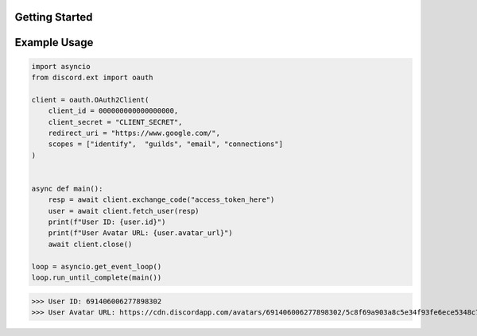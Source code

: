 Getting Started
===============

Example Usage
=============

.. code-block:: python

    import asyncio
    from discord.ext import oauth

    client = oauth.OAuth2Client(
        client_id = 000000000000000000,
        client_secret = "CLIENT_SECRET",
        redirect_uri = "https://www.google.com/",
        scopes = ["identify",  "guilds", "email", "connections"]
    )


    async def main():
        resp = await client.exchange_code("access_token_here")
        user = await client.fetch_user(resp)
        print(f"User ID: {user.id}")
        print(f"User Avatar URL: {user.avatar_url}")
        await client.close()

    loop = asyncio.get_event_loop()
    loop.run_until_complete(main())

.. code-block:: guess

>>> User ID: 691406006277898302
>>> User Avatar URL: https://cdn.discordapp.com/avatars/691406006277898302/5c8f69a903a8c5e34f93fe6ece5348c7.png 

